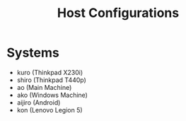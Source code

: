 #+TITLE: Host Configurations

* Systems
+ kuro (Thinkpad X230i)
+ shiro (Thinkpad T440p)
+ ao (Main Machine)
+ ako (Windows Machine)
+ aijiro (Android)
+ kon (Lenovo Legion 5)
